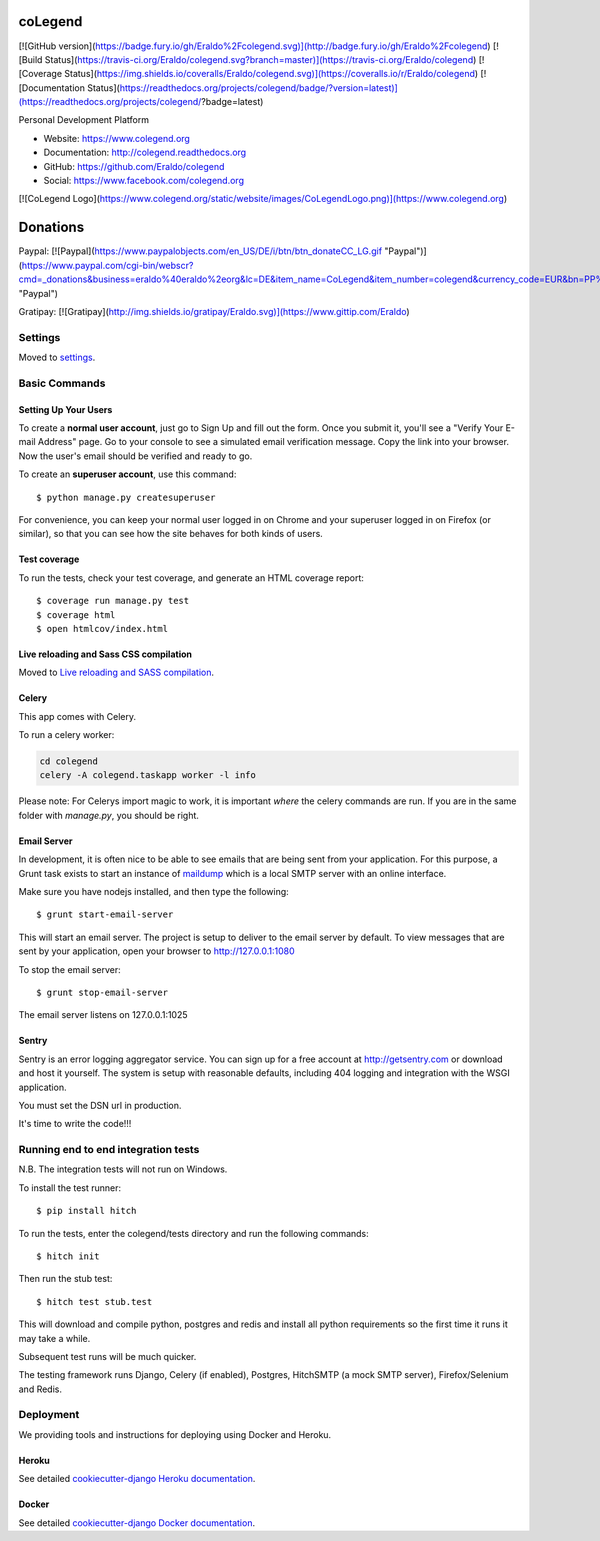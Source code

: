 coLegend
==============================

[![GitHub version](https://badge.fury.io/gh/Eraldo%2Fcolegend.svg)](http://badge.fury.io/gh/Eraldo%2Fcolegend)
[![Build Status](https://travis-ci.org/Eraldo/colegend.svg?branch=master)](https://travis-ci.org/Eraldo/colegend)
[![Coverage Status](https://img.shields.io/coveralls/Eraldo/colegend.svg)](https://coveralls.io/r/Eraldo/colegend)
[![Documentation Status](https://readthedocs.org/projects/colegend/badge/?version=latest)](https://readthedocs.org/projects/colegend/?badge=latest)

Personal Development Platform

* Website: https://www.colegend.org
* Documentation: http://colegend.readthedocs.org
* GitHub: https://github.com/Eraldo/colegend
* Social: https://www.facebook.com/colegend.org

[![CoLegend Logo](https://www.colegend.org/static/website/images/CoLegendLogo.png)](https://www.colegend.org)


Donations
=========

Paypal:
[![Paypal](https://www.paypalobjects.com/en_US/DE/i/btn/btn_donateCC_LG.gif "Paypal")](https://www.paypal.com/cgi-bin/webscr?cmd=_donations&business=eraldo%40eraldo%2eorg&lc=DE&item_name=CoLegend&item_number=colegend&currency_code=EUR&bn=PP%2dDonationsBF%3abtn_donateCC_LG%2egif%3aNonHosted "Paypal")

Gratipay:
[![Gratipay](http://img.shields.io/gratipay/Eraldo.svg)](https://www.gittip.com/Eraldo)


Settings
------------

Moved to settings_.

.. _settings: http://cookiecutter-django.readthedocs.org/en/latest/settings.html


Basic Commands
--------------


Setting Up Your Users
^^^^^^^^^^^^^^^^^^^^^

To create a **normal user account**, just go to Sign Up and fill out the form. Once you submit it, you'll see a "Verify Your E-mail Address" page. Go to your console to see a simulated email verification message. Copy the link into your browser. Now the user's email should be verified and ready to go.

To create an **superuser account**, use this command::

    $ python manage.py createsuperuser

For convenience, you can keep your normal user logged in on Chrome and your superuser logged in on Firefox (or similar), so that you can see how the site behaves for both kinds of users.


Test coverage
^^^^^^^^^^^^^

To run the tests, check your test coverage, and generate an HTML coverage report::

    $ coverage run manage.py test
    $ coverage html
    $ open htmlcov/index.html


Live reloading and Sass CSS compilation
^^^^^^^^^^^^^^^^^^^^^^^^^^^^^^^^^^^^^^^

Moved to `Live reloading and SASS compilation`_.

.. _`Live reloading and SASS compilation`: http://cookiecutter-django.readthedocs.org/en/latest/live-reloading-and-sass-compilation.html


Celery
^^^^^^

This app comes with Celery.

To run a celery worker:

.. code-block:: bash

    cd colegend
    celery -A colegend.taskapp worker -l info

Please note: For Celerys import magic to work, it is important *where* the celery commands are run. If you are in the same folder with *manage.py*, you should be right.


Email Server
^^^^^^^^^^^^

In development, it is often nice to be able to see emails that are being sent from your application. For this purpose,
a Grunt task exists to start an instance of `maildump`_ which is a local SMTP server with an online interface.

.. _maildump: https://github.com/ThiefMaster/maildump

Make sure you have nodejs installed, and then type the following::

    $ grunt start-email-server

This will start an email server. The project is setup to deliver to the email server by default. To view messages
that are sent by your application, open your browser to http://127.0.0.1:1080

To stop the email server::

    $ grunt stop-email-server

The email server listens on 127.0.0.1:1025


Sentry
^^^^^^

Sentry is an error logging aggregator service. You can sign up for a free account at http://getsentry.com or download and host it yourself.
The system is setup with reasonable defaults, including 404 logging and integration with the WSGI application.

You must set the DSN url in production.

It's time to write the code!!!


Running end to end integration tests
------------------------------------

N.B. The integration tests will not run on Windows.

To install the test runner::

  $ pip install hitch

To run the tests, enter the colegend/tests directory and run the following commands::

  $ hitch init

Then run the stub test::

  $ hitch test stub.test

This will download and compile python, postgres and redis and install all python requirements so the first time it runs it may take a while.

Subsequent test runs will be much quicker.

The testing framework runs Django, Celery (if enabled), Postgres, HitchSMTP (a mock SMTP server), Firefox/Selenium and Redis.


Deployment
----------

We providing tools and instructions for deploying using Docker and Heroku.


Heroku
^^^^^^

.. image:: https://www.herokucdn.com/deploy/button.png
    :target: https://heroku.com/deploy

See detailed `cookiecutter-django Heroku documentation`_.

.. _`cookiecutter-django Heroku documentation`: http://cookiecutter-django.readthedocs.org/en/latest/deployment-on-heroku.html


Docker
^^^^^^

See detailed `cookiecutter-django Docker documentation`_.

.. _`cookiecutter-django Docker documentation`: http://cookiecutter-django.readthedocs.org/en/latest/deployment-with-docker.html
